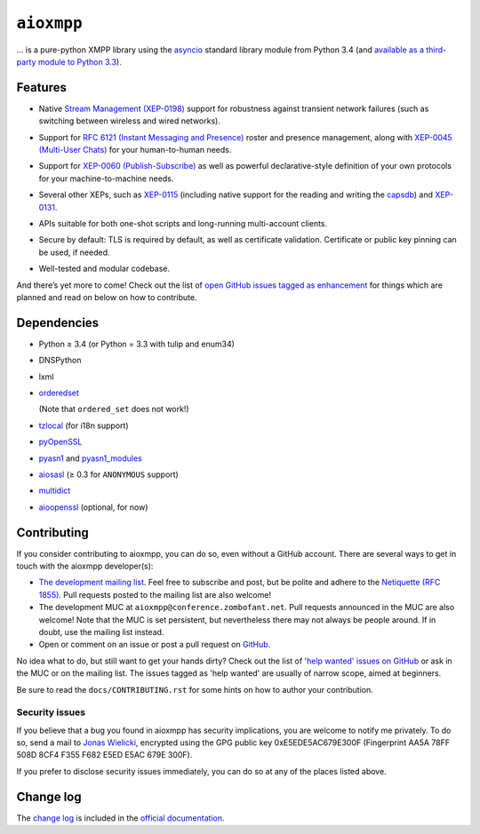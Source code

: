 ``aioxmpp``
###########

... is a pure-python XMPP library using the `asyncio`_ standard library module from Python 3.4 (and `available as a third-party module to Python 3.3`__).

.. _asyncio: https://docs.python.org/3/library/asyncio.html
__ https://code.google.com/p/tulip/

.. remember to update the feature list in the docs

Features
========

* Native `Stream Management (XEP-0198)
  <https://xmpp.org/extensions/xep-0198.html>`_ support for robustness against
  transient network failures (such as switching between wireless and wired
  networks).

* Support for `RFC 6121 (Instant Messaging and Presence)
  <https://tools.ietf.org/html/rfc6121>`_ roster and presence management, along
  with `XEP-0045 (Multi-User Chats)
  <https://xmpp.org/extensions/xep-0045.html>`_ for your human-to-human needs.

* Support for `XEP-0060 (Publish-Subscribe)
  <https://xmpp.org/extensions/xep-0060.html>`_ as well as powerful
  declarative-style definition of your own protocols for your machine-to-machine
  needs.

* Several other XEPs, such as `XEP-0115
  <https://xmpp.org/extensions/xep-0115.html>`_ (including native support for
  the reading and writing the `capsdb <https://github.com/xnyhps/capsdb>`_) and
  `XEP-0131 <https://xmpp.org/extensions/xep-0131.html>`_.

* APIs suitable for both one-shot scripts and long-running multi-account
  clients.

* Secure by default: TLS is required by default, as well as certificate
  validation. Certificate or public key pinning can be used, if needed.

* Well-tested and modular codebase.

  .. image:: https://travis-ci.org/horazont/aioxmpp.svg?branch=devel
    :target: https://travis-ci.org/horazont/aioxmpp

And there’s yet more to come! Check out the list of `open GitHub issues tagged
as enhancement
<https://github.com/horazont/aioxmpp/issues?q=is%3Aissue+is%3Aopen+label%3Aenhancement>`_
for things which are planned and read on below on how to contribute.

Dependencies
============

* Python ≥ 3.4 (or Python = 3.3 with tulip and enum34)
* DNSPython
* lxml
* `orderedset`__

  (Note that ``ordered_set`` does not work!)

  __ https://pypi.python.org/pypi/orderedset

* `tzlocal`__ (for i18n support)

  __ https://pypi.python.org/pypi/tzlocal

* `pyOpenSSL`__

  __ https://pypi.python.org/pypi/pyOpenSSL

* `pyasn1`_ and `pyasn1_modules`__

  .. _pyasn1: https://pypi.python.org/pypi/pyasn1
  __ https://pypi.python.org/pypi/pyasn1-modules

* `aiosasl`__ (≥ 0.3 for ``ANONYMOUS`` support)

  __ https://pypi.python.org/pypi/aiosasl

* `multidict`__

  __ https://pypi.python.org/pypi/multidict

* `aioopenssl`__ (optional, for now)

  __ https://github.com/horazont/aioopenssl

Contributing
============

If you consider contributing to aioxmpp, you can do so, even without a GitHub
account. There are several ways to get in touch with the aioxmpp developer(s):

* `The development mailing list
  <https://lists.zombofant.net/cgi-bin/mailman/listinfo/aioxmpp-devel>`_. Feel
  free to subscribe and post, but be polite and adhere to the `Netiquette
  (RFC 1855) <https://tools.ietf.org/html/rfc1855>`_. Pull requests posted to
  the mailing list are also welcome!

* The development MUC at ``aioxmpp@conference.zombofant.net``. Pull requests
  announced in the MUC are also welcome! Note that the MUC is set persistent,
  but nevertheless there may not always be people around. If in doubt, use the
  mailing list instead.

* Open or comment on an issue or post a pull request on `GitHub
  <https://github.com/horazont/aioxmpp/issues>`_.

No idea what to do, but still want to get your hands dirty? Check out the list
of `'help wanted' issues on GitHub
<https://github.com/horazont/aioxmpp/issues?q=is%3Aissue+is%3Aopen+label%3A%22help+wanted%22>`_
or ask in the MUC or on the mailing list. The issues tagged as 'help wanted' are
usually of narrow scope, aimed at beginners.

Be sure to read the ``docs/CONTRIBUTING.rst`` for some hints on how to
author your contribution.

Security issues
---------------

If you believe that a bug you found in aioxmpp has security implications,
you are welcome to notify me privately. To do so, send a mail to `Jonas Wielicki
<mailto:jonas@wielicki.name>`_, encrypted using the GPG public key
0xE5EDE5AC679E300F (Fingerprint AA5A 78FF 508D 8CF4 F355  F682 E5ED E5AC 679E
300F).

If you prefer to disclose security issues immediately, you can do so at any of
the places listed above.

Change log
==========

The `change log`_ is included in the `official documentation`__.

.. _change log: https://docs.zombofant.net/aioxmpp/devel/api/changelog.html
__ https://docs.zombofant.net/aioxmpp/devel/
